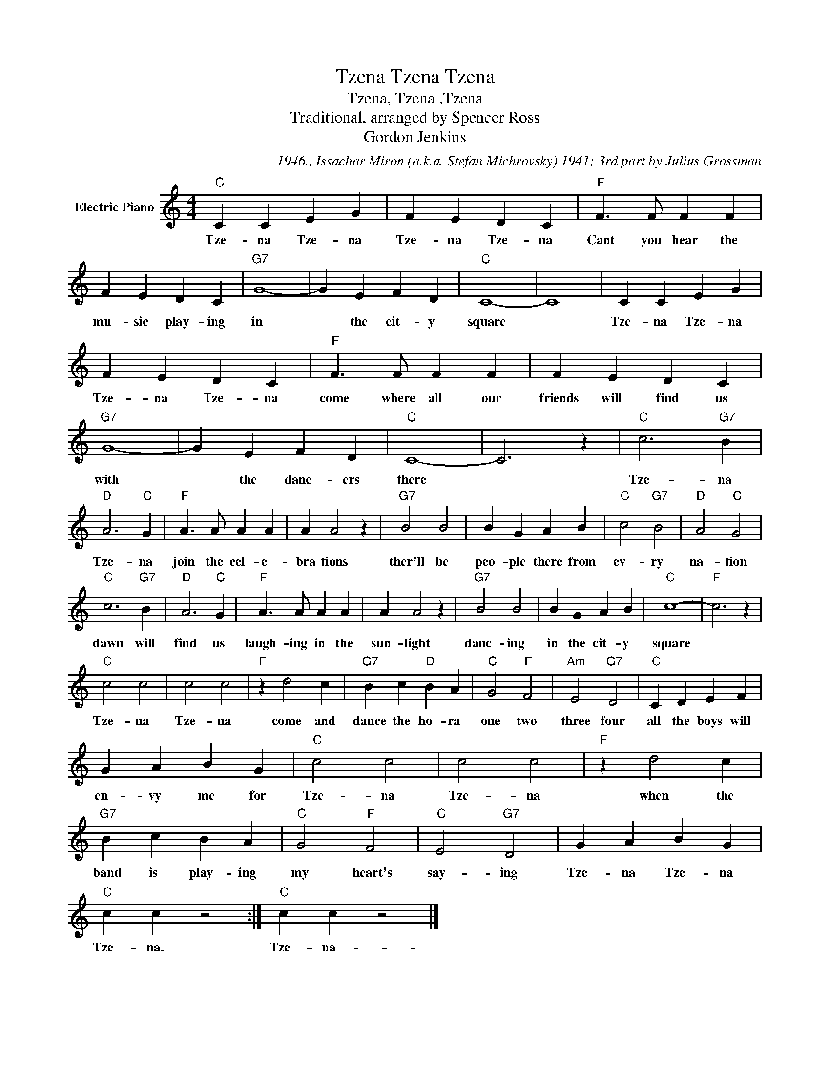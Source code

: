 X:1
T:Tzena Tzena Tzena
T:Tzena, Tzena ,Tzena
T:Traditional, arranged by Spencer Ross
T:Gordon Jenkins
C:1946., Issachar Miron (a.k.a. Stefan Michrovsky) 1941; 3rd part by Julius Grossman
Z:All Rights Reserved
L:1/4
M:4/4
K:C
V:1 treble nm="Electric Piano"
%%MIDI program 4
V:1
"C" C C E G | F E D C |"F" F3/2 F/ F F | F E D C |"G7" G4- | G E F D |"C" C4- | C4 | C C E G | %9
w: Tze- na Tze- na|Tze- na Tze- na|Cant you hear the|mu- sic play- ing|in|* the cit- y|square||Tze- na Tze- na|
 F E D C |"F" F3/2 F/ F F | F E D C |"G7" G4- | G E F D |"C" C4- | C3 z |"C" c3"G7" B | %17
w: Tze- na Tze- na|come where all our|friends will find us|with|* the danc- ers|there||Tze- na|
"D" A3"C" G |"F" A3/2 A/ A A | A A2 z |"G7" B2 B2 | B G A B |"C" c2"G7" B2 |"D" A2"C" G2 | %24
w: Tze- na|join the cel- e-|bra tions|ther'll be|peo- ple there from|ev- ry|na- tion|
"C" c3"G7" B |"D" A3"C" G |"F" A3/2 A/ A A | A A2 z |"G7" B2 B2 | B G A B |"C" c4- |"F" c3 z | %32
w: dawn will|find us|laugh- ing in the|sun- light|danc- ing|in the cit- y|square||
"C" c2 c2 | c2 c2 |"F" z d2 c |"G7" B c"D" B A |"C" G2"F" F2 |"Am" E2"G7" D2 |"C" C D E F | %39
w: Tze- na|Tze- na|come and|dance the ho- ra|one two|three four|all the boys will|
 G A B G |"C" c2 c2 | c2 c2 |"F" z d2 c |"G7" B c B A |"C" G2"F" F2 |"C" E2"G7" D2 | G A B G | %47
w: en- vy me for|Tze- na|Tze- na|when the|band is play- ing|my heart's|say- ing|Tze- na Tze- na|
"C" c c z2 :|"C" c c z2 |] %49
w: Tze- na.|Tze- na-|

